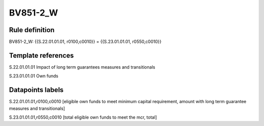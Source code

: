=========
BV851-2_W
=========

Rule definition
---------------

BV851-2_W: {{S.22.01.01.01, r0100,c0010}} = {{S.23.01.01.01, r0550,c0010}}


Template references
-------------------

S.22.01.01.01 Impact of long term guarantees measures and transitionals

S.23.01.01.01 Own funds


Datapoints labels
-----------------

S.22.01.01.01,r0100,c0010 [eligible own funds to meet minimum capital requirement, amount with long term guarantee measures and transitionals]

S.23.01.01.01,r0550,c0010 [total eligible own funds to meet the mcr, total]



